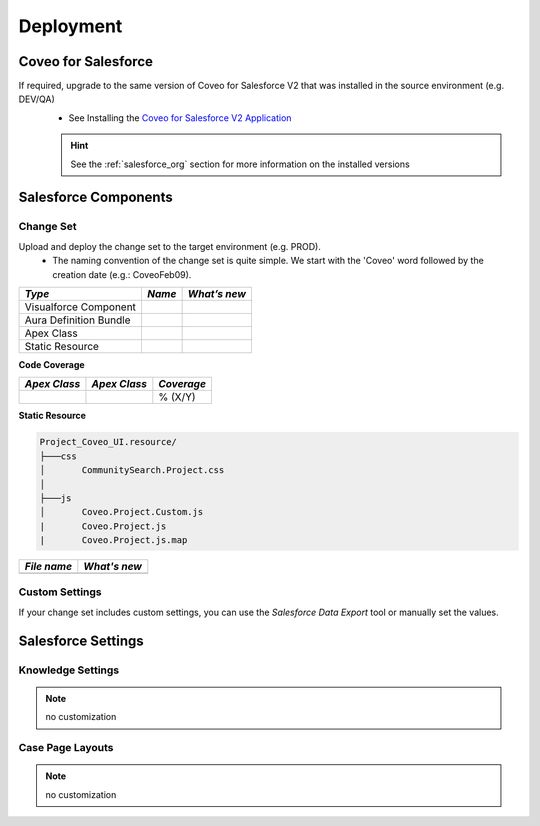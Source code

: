 .. _Deployment_Salesforce_UAT_changeset_CoveoYYYYMMDD_deployment:

**********
Deployment
**********

Coveo for Salesforce
====================

If required, upgrade to the same version of Coveo for Salesforce V2 that was installed in the source environment (e.g. DEV/QA)
    - See Installing the `Coveo for Salesforce V2 Application <http://www.coveo.com/go?dest=cloudhelp&lcid=9&context=147>`_

    .. HINT::
        See the :ref:`salesforce_org` section for more information on the installed versions

Salesforce Components
=====================

Change Set
**********

Upload and deploy the change set to the target environment (e.g. PROD).
    - The naming convention of the change set is quite simple. We start with the 'Coveo' word followed by the creation date (e.g.: CoveoFeb09).

+------------------------+--------+--------------+
|         *Type*         | *Name* | *What’s new* |
+========================+========+==============+
| Visualforce Component  |        |              |
+------------------------+--------+--------------+
| Aura Definition Bundle |        |              |
+------------------------+--------+--------------+
| Apex Class             |        |              |
+------------------------+--------+--------------+
| Static Resource        |        |              |
+------------------------+--------+--------------+

**Code Coverage**

+--------------+--------------+------------+
| *Apex Class* | *Apex Class* | *Coverage* |
+==============+==============+============+
|              |              | % (X/Y)    |
+--------------+--------------+------------+

**Static Resource**

.. code::

    Project_Coveo_UI.resource/
    ├───css
    │       CommunitySearch.Project.css
    │
    ├───js
    │       Coveo.Project.Custom.js
    |       Coveo.Project.js
    |       Coveo.Project.js.map

+-------------+--------------+
| *File name* | *What's new* |
+=============+==============+
|             |              |
+-------------+--------------+

Custom Settings
***************

If your change set includes custom settings, you can use the *Salesforce Data Export* tool or manually set the values.

Salesforce Settings
===================

Knowledge Settings
******************

.. note:: no customization

Case Page Layouts
*****************

.. note:: no customization
